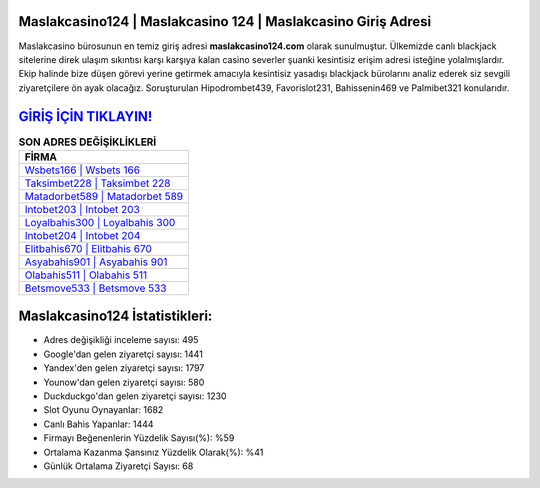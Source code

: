 ﻿Maslakcasino124 | Maslakcasino 124 | Maslakcasino Giriş Adresi
===================================

.. image:: images/maslakcasino-giris.jpg
   :width: 600
   
Maslakcasino bürosunun en temiz giriş adresi **maslakcasino124.com** olarak sunulmuştur. Ülkemizde canlı blackjack sitelerine direk ulaşım sıkıntısı karşı karşıya kalan casino severler şuanki kesintisiz erişim adresi isteğine yolalmışlardır. Ekip halinde bize düşen görevi yerine getirmek amacıyla kesintisiz yasadışı blackjack bürolarını analiz ederek siz sevgili ziyaretçilere ön ayak olacağız. Soruşturulan Hipodrombet439, Favorislot231, Bahissenin469 ve Palmibet321 konularıdır.

`GİRİŞ İÇİN TIKLAYIN! <https://uclck.me/gonow>`_
==============

.. list-table:: **SON ADRES DEĞİŞİKLİKLERİ**
   :widths: 100
   :header-rows: 1

   * - FİRMA
   * - `Wsbets166 | Wsbets 166 <wsbets166-wsbets-166-wsbets-giris-adresi.html>`_
   * - `Taksimbet228 | Taksimbet 228 <taksimbet228-taksimbet-228-taksimbet-giris-adresi.html>`_
   * - `Matadorbet589 | Matadorbet 589 <matadorbet589-matadorbet-589-matadorbet-giris-adresi.html>`_	 
   * - `Intobet203 | Intobet 203 <intobet203-intobet-203-intobet-giris-adresi.html>`_	 
   * - `Loyalbahis300 | Loyalbahis 300 <loyalbahis300-loyalbahis-300-loyalbahis-giris-adresi.html>`_ 
   * - `Intobet204 | Intobet 204 <intobet204-intobet-204-intobet-giris-adresi.html>`_
   * - `Elitbahis670 | Elitbahis 670 <elitbahis670-elitbahis-670-elitbahis-giris-adresi.html>`_	 
   * - `Asyabahis901 | Asyabahis 901 <asyabahis901-asyabahis-901-asyabahis-giris-adresi.html>`_
   * - `Olabahis511 | Olabahis 511 <olabahis511-olabahis-511-olabahis-giris-adresi.html>`_
   * - `Betsmove533 | Betsmove 533 <betsmove533-betsmove-533-betsmove-giris-adresi.html>`_
	 
Maslakcasino124 İstatistikleri:
===================================	 
* Adres değişikliği inceleme sayısı: 495
* Google'dan gelen ziyaretçi sayısı: 1441
* Yandex'den gelen ziyaretçi sayısı: 1797
* Younow'dan gelen ziyaretçi sayısı: 580
* Duckduckgo'dan gelen ziyaretçi sayısı: 1230
* Slot Oyunu Oynayanlar: 1682
* Canlı Bahis Yapanlar: 1444
* Firmayı Beğenenlerin Yüzdelik Sayısı(%): %59
* Ortalama Kazanma Şansınız Yüzdelik Olarak(%): %41
* Günlük Ortalama Ziyaretçi Sayısı: 68

